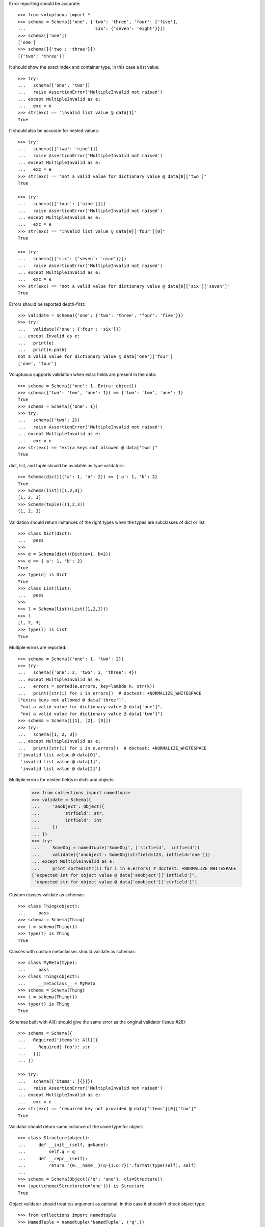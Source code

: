 Error reporting should be accurate::

  >>> from voluptuous import *
  >>> schema = Schema(['one', {'two': 'three', 'four': ['five'],
  ...                          'six': {'seven': 'eight'}}])
  >>> schema(['one'])
  ['one']
  >>> schema([{'two': 'three'}])
  [{'two': 'three'}]

It should show the exact index and container type, in this case a list value::

  >>> try:
  ...   schema(['one', 'two'])
  ...   raise AssertionError('MultipleInvalid not raised')
  ... except MultipleInvalid as e:
  ...   exc = e
  >>> str(exc) == 'invalid list value @ data[1]'
  True

It should also be accurate for nested values::

  >>> try:
  ...   schema([{'two': 'nine'}])
  ...   raise AssertionError('MultipleInvalid not raised')
  ... except MultipleInvalid as e:
  ...   exc = e
  >>> str(exc) == "not a valid value for dictionary value @ data[0]['two']"
  True

  >>> try:
  ...   schema([{'four': ['nine']}])
  ...   raise AssertionError('MultipleInvalid not raised')
  ... except MultipleInvalid as e:
  ...   exc = e
  >>> str(exc) == "invalid list value @ data[0]['four'][0]"
  True

  >>> try:
  ...   schema([{'six': {'seven': 'nine'}}])
  ...   raise AssertionError('MultipleInvalid not raised')
  ... except MultipleInvalid as e:
  ...   exc = e
  >>> str(exc) == "not a valid value for dictionary value @ data[0]['six']['seven']"
  True

Errors should be reported depth-first::

  >>> validate = Schema({'one': {'two': 'three', 'four': 'five'}})
  >>> try:
  ...   validate({'one': {'four': 'six'}})
  ... except Invalid as e:
  ...   print(e)
  ...   print(e.path)
  not a valid value for dictionary value @ data['one']['four']
  ['one', 'four']

Voluptuous supports validation when extra fields are present in the data::

  >>> schema = Schema({'one': 1, Extra: object})
  >>> schema({'two': 'two', 'one': 1}) == {'two': 'two', 'one': 1}
  True
  >>> schema = Schema({'one': 1})
  >>> try:
  ...   schema({'two': 2})
  ...   raise AssertionError('MultipleInvalid not raised')
  ... except MultipleInvalid as e:
  ...   exc = e
  >>> str(exc) == "extra keys not allowed @ data['two']"
  True

dict, list, and tuple should be available as type validators::

  >>> Schema(dict)({'a': 1, 'b': 2}) == {'a': 1, 'b': 2}
  True
  >>> Schema(list)([1,2,3])
  [1, 2, 3]
  >>> Schema(tuple)((1,2,3))
  (1, 2, 3)


Validation should return instances of the right types when the types are
subclasses of dict or list::

  >>> class Dict(dict):
  ...   pass
  >>>
  >>> d = Schema(dict)(Dict(a=1, b=2))
  >>> d == {'a': 1, 'b': 2}
  True
  >>> type(d) is Dict
  True
  >>> class List(list):
  ...   pass
  >>>
  >>> l = Schema(list)(List([1,2,3]))
  >>> l
  [1, 2, 3]
  >>> type(l) is List
  True

Multiple errors are reported::

  >>> schema = Schema({'one': 1, 'two': 2})
  >>> try:
  ...   schema({'one': 2, 'two': 3, 'three': 4})
  ... except MultipleInvalid as e:
  ...   errors = sorted(e.errors, key=lambda k: str(k))
  ...   print([str(i) for i in errors])  # doctest: +NORMALIZE_WHITESPACE
  ["extra keys not allowed @ data['three']",
   "not a valid value for dictionary value @ data['one']",
   "not a valid value for dictionary value @ data['two']"]
  >>> schema = Schema([[1], [2], [3]])
  >>> try:
  ...   schema([1, 2, 3])
  ... except MultipleInvalid as e:
  ...   print([str(i) for i in e.errors])  # doctest: +NORMALIZE_WHITESPACE
  ['invalid list value @ data[0]',
   'invalid list value @ data[1]',
   'invalid list value @ data[2]']

Multiple errors for nested fields in dicts and objects:

 >>> from collections import namedtuple
 >>> validate = Schema({
 ...     'anobject': Object({
 ...         'strfield': str,
 ...         'intfield': int
 ...     })
 ... })
 >>> try:
 ...     SomeObj = namedtuple('SomeObj', ('strfield', 'intfield'))
 ...     validate({'anobject': SomeObj(strfield=123, intfield='one')})
 ... except MultipleInvalid as e:
 ...     print sorted(str(i) for i in e.errors) # doctest: +NORMALIZE_WHITESPACE
 ["expected int for object value @ data['anobject']['intfield']",
  "expected str for object value @ data['anobject']['strfield']"]

Custom classes validate as schemas::

    >>> class Thing(object):
    ...     pass
    >>> schema = Schema(Thing)
    >>> t = schema(Thing())
    >>> type(t) is Thing
    True

Classes with custom metaclasses should validate as schemas::

    >>> class MyMeta(type):
    ...     pass
    >>> class Thing(object):
    ...     __metaclass__ = MyMeta
    >>> schema = Schema(Thing)
    >>> t = schema(Thing())
    >>> type(t) is Thing
    True

Schemas built with All() should give the same error as the original validator (Issue #26)::

    >>> schema = Schema({
    ...   Required('items'): All([{
    ...     Required('foo'): str
    ...   }])
    ... })

    >>> try:
    ...   schema({'items': [{}]})
    ...   raise AssertionError('MultipleInvalid not raised')
    ... except MultipleInvalid as e:
    ...   exc = e
    >>> str(exc) == "required key not provided @ data['items'][0]['foo']"
    True


Validator should return same instance of the same type for object::

    >>> class Structure(object):
    ...     def __init__(self, q=None):
    ...         self.q = q
    ...     def __repr__(self):
    ...         return '{0.__name__}(q={1.q!r})'.format(type(self), self)
    ...
    >>> schema = Schema(Object({'q': 'one'}, cls=Structure))
    >>> type(schema(Structure(q='one'))) is Structure
    True

Object validator should treat `cls` argument as optional. In this case it shouldn't
check object type::

    >>> from collections import namedtuple
    >>> NamedTuple = namedtuple('NamedTuple', ('q',))
    >>> schema = Schema(Object({'q': 'one'}))
    >>> named = NamedTuple(q='one')
    >>> schema(named) == named
    True
    >>> schema(named)
    NamedTuple(q='one')

If `cls` argument passed to object validator we should check object type::

    >>> schema = Schema(Object({'q': 'one'}, cls=Structure))
    >>> schema(NamedTuple(q='one'))  # doctest: +IGNORE_EXCEPTION_DETAIL
    Traceback (most recent call last):
    ...
    MultipleInvalid: expected a <class 'Structure'>
    >>> schema = Schema(Object({'q': 'one'}, cls=NamedTuple))
    >>> schema(NamedTuple(q='one'))
    NamedTuple(q='one')

Ensure that objects with `__slots__` supported properly::

    >>> class SlotsStructure(Structure):
    ...     __slots__ = ['q']
    ...
    >>> schema = Schema(Object({'q': 'one'}))
    >>> schema(SlotsStructure(q='one'))
    SlotsStructure(q='one')
    >>> class DictStructure(object):
    ...     __slots__ = ['q', '__dict__']
    ...     def __init__(self, q=None, page=None):
    ...         self.q = q
    ...         self.page = page
    ...     def __repr__(self):
    ...         return '{0.__name__}(q={1.q!r}, page={1.page!r})'.format(type(self), self)
    ...
    >>> structure = DictStructure(q='one')
    >>> structure.page = 1
    >>> try:
    ...   schema(structure)
    ...   raise AssertionError('MultipleInvalid not raised')
    ... except MultipleInvalid as e:
    ...   exc = e
    >>> str(exc) == "extra keys not allowed @ data['page']"
    True

    >>> schema = Schema(Object({'q': 'one', Extra: object}))
    >>> schema(structure)
    DictStructure(q='one', page=1)

Ensure that objects can be used with other validators::

    >>> schema = Schema({'meta': Object({'q': 'one'})})
    >>> schema({'meta': Structure(q='one')})
    {'meta': Structure(q='one')}
